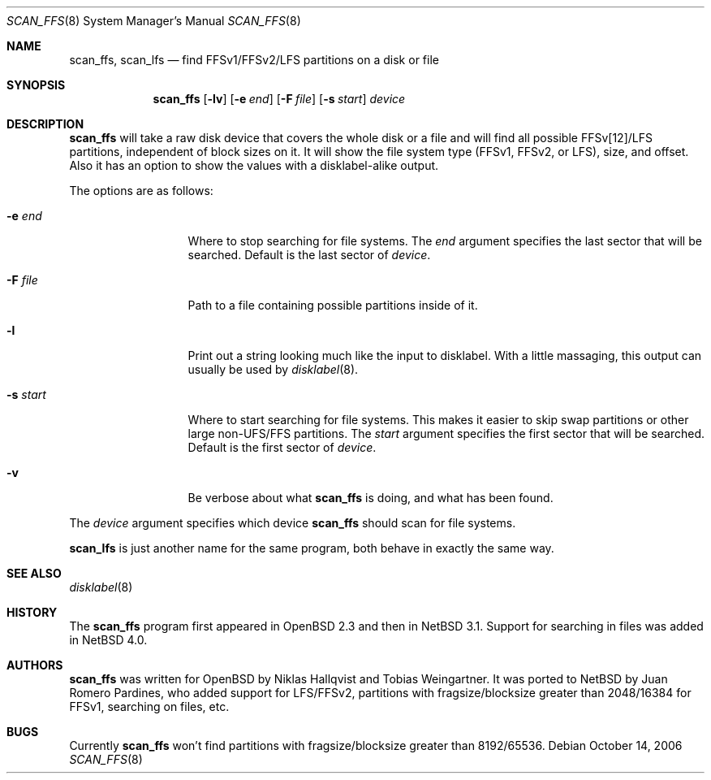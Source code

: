 .\"	$NetBSD: scan_ffs.8,v 1.12 2006/10/17 09:26:21 wiz Exp $
.\"     OpenBSD: scan_ffs.8,v 1.13 2004/12/14 00:04:21 jmc Exp
.\"
.\" Copyright (c) 2005 Juan Romero Pardines
.\" Copyright (c) 1997 Niklas Hallqvist, Tobias Weingartner
.\" All rights reserved.
.\"
.\" Redistribution and use in source and binary forms, with or without
.\" modification, are permitted provided that the following conditions
.\" are met:
.\" 1. Redistributions of source code must retain the above copyright
.\"    notice, this list of conditions and the following disclaimer.
.\" 2. Redistributions in binary form must reproduce the above copyright
.\"    notice, this list of conditions and the following disclaimer in the
.\"    documentation and/or other materials provided with the distribution.
.\"
.\" THIS SOFTWARE IS PROVIDED BY THE AUTHOR ``AS IS'' AND ANY EXPRESS OR
.\" IMPLIED WARRANTIES, INCLUDING, BUT NOT LIMITED TO, THE IMPLIED WARRANTIES
.\" OF MERCHANTABILITY AND FITNESS FOR A PARTICULAR PURPOSE ARE DISCLAIMED.
.\" IN NO EVENT SHALL THE AUTHOR BE LIABLE FOR ANY DIRECT, INDIRECT,
.\" INCIDENTAL, SPECIAL, EXEMPLARY, OR CONSEQUENTIAL DAMAGES (INCLUDING, BUT
.\" NOT LIMITED TO, PROCUREMENT OF SUBSTITUTE GOODS OR SERVICES; LOSS OF USE,
.\" DATA, OR PROFITS; OR BUSINESS INTERRUPTION) HOWEVER CAUSED AND ON ANY
.\" THEORY OF LIABILITY, WHETHER IN CONTRACT, STRICT LIABILITY, OR TORT
.\" (INCLUDING NEGLIGENCE OR OTHERWISE) ARISING IN ANY WAY OUT OF THE USE OF
.\" THIS SOFTWARE, EVEN IF ADVISED OF THE POSSIBILITY OF SUCH DAMAGE.
.\"
.Dd October 14, 2006
.Dt SCAN_FFS 8
.Os
.Sh NAME
.Nm scan_ffs ,
.Nm scan_lfs
.Nd find FFSv1/FFSv2/LFS partitions on a disk or file
.Sh SYNOPSIS
.Nm
.Op Fl lv
.Op Fl e Ar end
.Op Fl F Ar file
.Op Fl s Ar start
.Ar device
.Sh DESCRIPTION
.Nm
will take a raw disk device that covers the whole disk or a file
and will find all possible FFSv[12]/LFS partitions, independent
of block sizes on it.
It will show the file system type (FFSv1, FFSv2, or LFS), size, and
offset.
Also it has an option to show the values with a disklabel-alike
output.
.Pp
The options are as follows:
.Bl -tag -width XXsXstartXX
.It Fl e Ar end
Where to stop searching for file systems.
The
.Ar end
argument specifies the last sector that will be searched.
Default is the last sector of
.Ar device .
.It Fl F Ar file
Path to a file containing possible partitions inside of it.
.It Fl l
Print out a string looking much like the input to disklabel.
With a little massaging, this output can usually be used by
.Xr disklabel 8 .
.It Fl s Ar start
Where to start searching for file systems.
This makes it easier to skip swap
partitions or other large non-UFS/FFS partitions.
The
.Ar start
argument specifies the first sector that will be searched.
Default is the first sector of
.Ar device .
.It Fl v
Be verbose about what
.Nm
is doing, and what has been found.
.El
.Pp
The
.Ar device
argument specifies which device
.Nm
should scan for file systems.
.Pp
.Nm scan_lfs
is just another name for the same program, both behave in exactly
the same way.
.Sh SEE ALSO
.Xr disklabel 8
.Sh HISTORY
The
.Nm
program first appeared in
.Ox 2.3
and then in
.Nx 3.1 .
Support for searching in files was added in
.Nx 4.0 .
.Sh AUTHORS
.An -nosplit
.Nm
was written for
.Ox
by
.An Niklas Hallqvist
and
.An Tobias Weingartner .
It was ported to
.Nx
by
.An Juan Romero Pardines ,
who added support for LFS/FFSv2,
partitions with fragsize/blocksize greater than
2048/16384 for FFSv1, searching on files, etc.
.Sh BUGS
Currently
.Nm
won't find partitions with fragsize/blocksize greater than
8192/65536.
